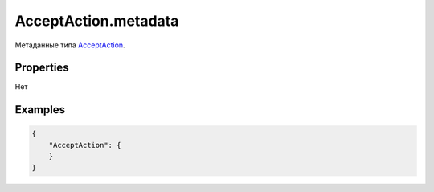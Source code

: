 AcceptAction.metadata
=====================

Метаданные типа `AcceptAction <../>`__.

Properties
----------

Нет

Examples
--------

.. code:: json

    {
        "AcceptAction": {
        }
    }
